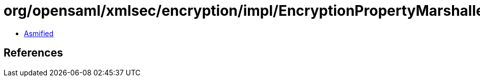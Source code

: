 = org/opensaml/xmlsec/encryption/impl/EncryptionPropertyMarshaller.class

 - link:EncryptionPropertyMarshaller-asmified.java[Asmified]

== References

